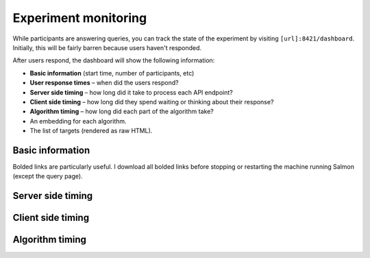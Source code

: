 .. _exp-monitoring:

Experiment monitoring
=====================

While participants are answering queries, you can track the state of the
experiment by visiting ``[url]:8421/dashboard``. Initially, this will be fairly
barren because users haven't responded.

After users respond, the dashboard will show the following information:

* **Basic information** (start time, number of participants, etc)
* **User response times** – when did the users respond?
* **Server side timing** – how long did it take to process each API endpoint?
* **Client side timing** – how long did they spend waiting or thinking about their
  response?
* **Algorithm timing** – how long did each part of the algorithm take?
* An embedding for each algorithm.
* The list of targets (rendered as raw HTML).

.. raw:: html

   <p>Below, we'll show examples of most of the dashboard, but leave out the
   embedding and list of targets. A full dashboard example is visible at
   <a href="./dashboard.html">dashboard.html</a>.
   Here are some screenshots from the dashboard:</p>

Basic information
-----------------
.. image:: imgs/dashboard/basic.png
   :align: center
   :width: 450px

Bolded links are particularly useful. I download all bolded links before
stopping or restarting the machine running Salmon (except the query page).

Server side timing
------------------

.. image:: imgs/dashboard/server-side.png
   :align: center
   :width: 600px

Client side timing
------------------
.. image:: imgs/dashboard/client-side.png
   :align: center
   :width: 500px

Algorithm timing
----------------
.. image:: imgs/dashboard/alg-timing.png
   :align: center
   :width: 500px
